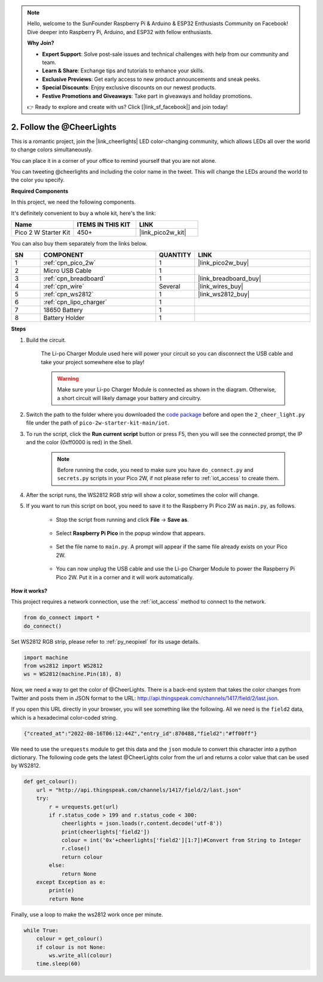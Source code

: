 .. note::

    Hello, welcome to the SunFounder Raspberry Pi & Arduino & ESP32 Enthusiasts Community on Facebook! Dive deeper into Raspberry Pi, Arduino, and ESP32 with fellow enthusiasts.

    **Why Join?**

    - **Expert Support**: Solve post-sale issues and technical challenges with help from our community and team.
    - **Learn & Share**: Exchange tips and tutorials to enhance your skills.
    - **Exclusive Previews**: Get early access to new product announcements and sneak peeks.
    - **Special Discounts**: Enjoy exclusive discounts on our newest products.
    - **Festive Promotions and Giveaways**: Take part in giveaways and holiday promotions.

    👉 Ready to explore and create with us? Click [|link_sf_facebook|] and join today!

2. Follow the @CheerLights
=======================================

This is a romantic project, join the |link_cheerlights| LED color-changing community, which allows LEDs all over the world to change colors simultaneously.

You can place it in a corner of your office to remind yourself that you are not alone.

You can tweeting @cheerlights and including the color name in the tweet. This will change the LEDs around the world to the color you specify.

**Required Components**

In this project, we need the following components. 

It's definitely convenient to buy a whole kit, here's the link: 

.. list-table::
    :widths: 20 20 20
    :header-rows: 1

    *   - Name	
        - ITEMS IN THIS KIT
        - LINK
    *   - Pico 2 W Starter Kit	
        - 450+
        - |link_pico2w_kit|

You can also buy them separately from the links below.

.. list-table::
    :widths: 5 20 5 20
    :header-rows: 1

    *   - SN
        - COMPONENT	
        - QUANTITY
        - LINK

    *   - 1
        - :ref:`cpn_pico_2w`
        - 1
        - |link_pico2w_buy|
    *   - 2
        - Micro USB Cable
        - 1
        - 
    *   - 3
        - :ref:`cpn_breadboard`
        - 1
        - |link_breadboard_buy|
    *   - 4
        - :ref:`cpn_wire`
        - Several
        - |link_wires_buy|
    *   - 5
        - :ref:`cpn_ws2812`
        - 1
        - |link_ws2812_buy|
    *   - 6
        - :ref:`cpn_lipo_charger`
        - 1
        -  
    *   - 7
        - 18650 Battery
        - 1
        -  
    *   - 8
        - Battery Holder
        - 1
        -  

**Steps**

#. Build the circuit.

    The Li-po Charger Module used here will power your circuit so you can disconnect the USB cable and take your project somewhere else to play!

    .. warning:: 
        
        Make sure your Li-po Charger Module is connected as shown in the diagram. Otherwise, a short circuit will likely damage your battery and circuitry.

    .. image:: img/wiring/2.cheerlights_bb.png
        :width: 800



#. Switch the path to the folder where you downloaded the `code package <https://github.com/sunfounder/kepler-kit/archive/refs/heads/main.zip>`_ before and open the ``2_cheer_light.py`` file under the path of ``pico-2w-starter-kit-main/iot``.

#. To run the script, click the **Run current script** button or press F5, then you will see the connected prompt, the IP and the color (0xff0000 is red) in the Shell.

    .. note::

        Before running the code, you need to make sure you have ``do_connect.py`` and ``secrets.py`` scripts in your Pico 2W, if not please refer to :ref:`iot_access` to create them.

    .. image:: img/2_cheerlight1.png


#. After the script runs, the WS2812 RGB strip will show a color, sometimes the color will change.

#. If you want to run this script on boot, you need to save it to the Raspberry Pi Pico 2W as ``main.py``, as follows.

    * Stop the script from running and click **File** -> **Save as**.

        .. image:: img/2_cheerlight2.png

    * Select **Raspberry Pi Pico** in the popup window that appears.

        .. image:: img/2_cheerlight3.png

    * Set the file name to ``main.py``. A prompt will appear if the same file already exists on your Pico 2W.

        .. image:: img/2_cheerlight4.png
    
    * You can now unplug the USB cable and use the Li-po Charger Module to power the Raspberry Pi Pico 2W. Put it in a corner and it will work automatically.


**How it works?**

This project requires a network connection,  use the  :ref:`iot_access` method to connect to the network. 

.. code-block:: python

    from do_connect import *
    do_connect()

Set WS2812 RGB strip, please refer to :ref:`py_neopixel` for its usage details. 

.. code-block:: python

    import machine
    from ws2812 import WS2812
    ws = WS2812(machine.Pin(18), 8)

Now, we need a way to get the color of @CheerLights. There is a back-end system that takes the color changes from Twitter
and posts them in JSON format to the URL: http://api.thingspeak.com/channels/1417/field/2/last.json.

If you open this URL directly in your browser, you will see something like the following. All we need is the ``field2`` data, which is a hexadecimal color-coded string.

.. code-block:: 

    {"created_at":"2022-08-16T06:12:44Z","entry_id":870488,"field2":"#ff00ff"}

We need to use the ``urequests`` module to get this data and the ``json`` module to convert this character into a python dictionary.
The following code gets the latest @CheerLights color from the url and returns a color value that can be used by WS2812.

.. code-block:: python

    def get_colour():
        url = "http://api.thingspeak.com/channels/1417/field/2/last.json"
        try:
            r = urequests.get(url)
            if r.status_code > 199 and r.status_code < 300:
                cheerlights = json.loads(r.content.decode('utf-8'))
                print(cheerlights['field2'])
                colour = int('0x'+cheerlights['field2'][1:7])#Convert from String to Integer
                r.close()
                return colour
            else:
                return None
        except Exception as e:
            print(e)
            return None

Finally, use a loop to make the ws2812 work once per minute.

.. code-block:: python

    while True:
        colour = get_colour()
        if colour is not None:
            ws.write_all(colour)
        time.sleep(60)

